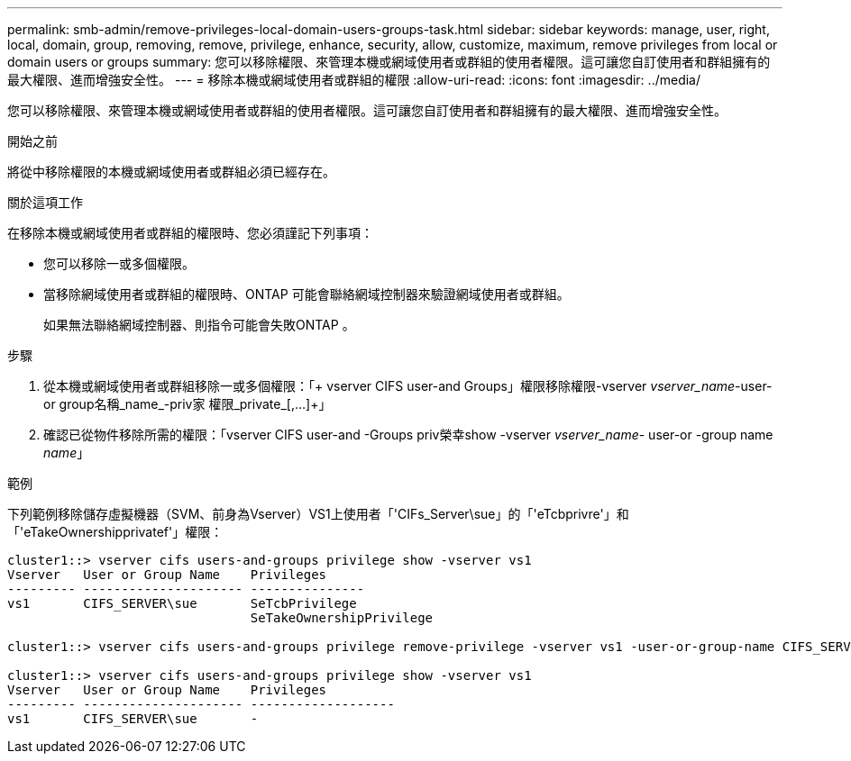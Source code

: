 ---
permalink: smb-admin/remove-privileges-local-domain-users-groups-task.html 
sidebar: sidebar 
keywords: manage, user, right, local, domain, group, removing, remove, privilege, enhance, security, allow, customize, maximum, remove privileges from local or domain users or groups 
summary: 您可以移除權限、來管理本機或網域使用者或群組的使用者權限。這可讓您自訂使用者和群組擁有的最大權限、進而增強安全性。 
---
= 移除本機或網域使用者或群組的權限
:allow-uri-read: 
:icons: font
:imagesdir: ../media/


[role="lead"]
您可以移除權限、來管理本機或網域使用者或群組的使用者權限。這可讓您自訂使用者和群組擁有的最大權限、進而增強安全性。

.開始之前
將從中移除權限的本機或網域使用者或群組必須已經存在。

.關於這項工作
在移除本機或網域使用者或群組的權限時、您必須謹記下列事項：

* 您可以移除一或多個權限。
* 當移除網域使用者或群組的權限時、ONTAP 可能會聯絡網域控制器來驗證網域使用者或群組。
+
如果無法聯絡網域控制器、則指令可能會失敗ONTAP 。



.步驟
. 從本機或網域使用者或群組移除一或多個權限：「+ vserver CIFS user-and Groups」權限移除權限-vserver _vserver_name_-user-or group名稱_name_-priv家 權限_private_[,...]+」
. 確認已從物件移除所需的權限：「vserver CIFS user-and -Groups priv榮幸show -vserver _vserver_name_- user-or -group name _name_」


.範例
下列範例移除儲存虛擬機器（SVM、前身為Vserver）VS1上使用者「'CIFs_Server\sue」的「'eTcbprivre'」和「'eTakeOwnershipprivatef'」權限：

[listing]
----
cluster1::> vserver cifs users-and-groups privilege show -vserver vs1
Vserver   User or Group Name    Privileges
--------- --------------------- ---------------
vs1       CIFS_SERVER\sue       SeTcbPrivilege
                                SeTakeOwnershipPrivilege

cluster1::> vserver cifs users-and-groups privilege remove-privilege -vserver vs1 -user-or-group-name CIFS_SERVER\sue -privileges SeTcbPrivilege,SeTakeOwnershipPrivilege

cluster1::> vserver cifs users-and-groups privilege show -vserver vs1
Vserver   User or Group Name    Privileges
--------- --------------------- -------------------
vs1       CIFS_SERVER\sue       -
----